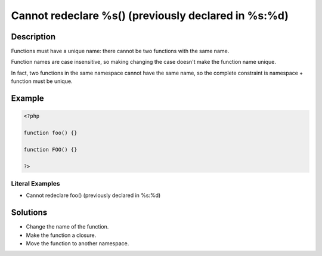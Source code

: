 .. _cannot-redeclare-%s()-(previously-declared-in-%s:%d):

Cannot redeclare %s() (previously declared in %s:%d)
----------------------------------------------------
 
	.. meta::
		:description:
			Cannot redeclare %s() (previously declared in %s:%d): Functions must have a unique name: there cannot be two functions with the same name.

		:og:type: article
		:og:title: Cannot redeclare %s() (previously declared in %s:%d)
		:og:description: Functions must have a unique name: there cannot be two functions with the same name
		:og:url: https://php-errors.readthedocs.io/en/latest/messages/cannot-redeclare-%25s%28%29-%28previously-declared-in-%25s%3A%25d%29.html

Description
___________
 
Functions must have a unique name: there cannot be two functions with the same name. 

Function names are case insensitive, so making changing the case doesn't make the function name unique.

In fact, two functions in the same namespace cannot have the same name, so the complete constraint is namespace + function must be unique.

Example
_______

.. code-block:: php

   <?php
   
   function foo() {}
   
   function FOO() {}
   
   ?>


Literal Examples
****************
+ Cannot redeclare foo() (previously declared in %s:%d)

Solutions
_________

+ Change the name of the function.
+ Make the function a closure.
+ Move the function to another namespace.
